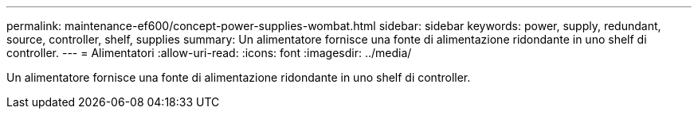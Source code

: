 ---
permalink: maintenance-ef600/concept-power-supplies-wombat.html 
sidebar: sidebar 
keywords: power, supply, redundant, source, controller, shelf, supplies 
summary: Un alimentatore fornisce una fonte di alimentazione ridondante in uno shelf di controller. 
---
= Alimentatori
:allow-uri-read: 
:icons: font
:imagesdir: ../media/


[role="lead"]
Un alimentatore fornisce una fonte di alimentazione ridondante in uno shelf di controller.
